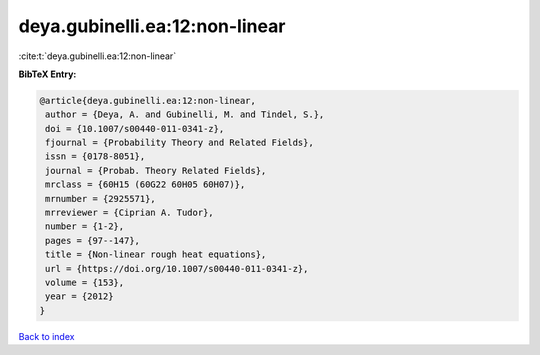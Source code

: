deya.gubinelli.ea:12:non-linear
===============================

:cite:t:`deya.gubinelli.ea:12:non-linear`

**BibTeX Entry:**

.. code-block:: bibtex

   @article{deya.gubinelli.ea:12:non-linear,
    author = {Deya, A. and Gubinelli, M. and Tindel, S.},
    doi = {10.1007/s00440-011-0341-z},
    fjournal = {Probability Theory and Related Fields},
    issn = {0178-8051},
    journal = {Probab. Theory Related Fields},
    mrclass = {60H15 (60G22 60H05 60H07)},
    mrnumber = {2925571},
    mrreviewer = {Ciprian A. Tudor},
    number = {1-2},
    pages = {97--147},
    title = {Non-linear rough heat equations},
    url = {https://doi.org/10.1007/s00440-011-0341-z},
    volume = {153},
    year = {2012}
   }

`Back to index <../By-Cite-Keys.rst>`_
